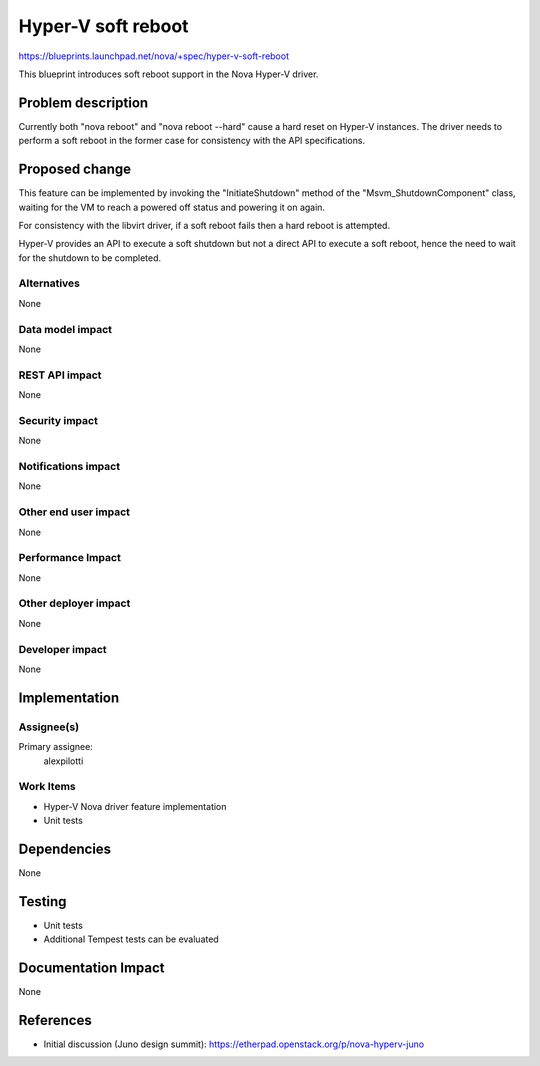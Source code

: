 ..
 This work is licensed under a Creative Commons Attribution 3.0 Unported
 License.

 http://creativecommons.org/licenses/by/3.0/legalcode

==========================================
Hyper-V soft reboot
==========================================

https://blueprints.launchpad.net/nova/+spec/hyper-v-soft-reboot

This blueprint introduces soft reboot support in the Nova Hyper-V driver.

Problem description
===================

Currently both "nova reboot" and "nova reboot --hard" cause a hard reset on
Hyper-V instances. The driver needs to perform a soft reboot in the former case
for consistency with the API specifications.

Proposed change
===============

This feature can be implemented by invoking the "InitiateShutdown" method of
the "Msvm_ShutdownComponent" class, waiting for the VM to reach a powered off
status and powering it on again.

For consistency with the libvirt driver, if a soft reboot fails then a hard
reboot is attempted.

Hyper-V provides an API to execute a soft shutdown but not a direct API to
execute a soft reboot, hence the need to wait for the shutdown to be completed.

Alternatives
------------

None

Data model impact
-----------------

None

REST API impact
---------------

None

Security impact
---------------

None

Notifications impact
--------------------

None

Other end user impact
---------------------

None

Performance Impact
------------------

None

Other deployer impact
---------------------

None

Developer impact
----------------

None


Implementation
==============

Assignee(s)
-----------

Primary assignee:
  alexpilotti

Work Items
----------

* Hyper-V Nova driver feature implementation
* Unit tests

Dependencies
============

None

Testing
=======

* Unit tests
* Additional Tempest tests can be evaluated

Documentation Impact
====================

None

References
==========

* Initial discussion (Juno design summit):
  https://etherpad.openstack.org/p/nova-hyperv-juno
